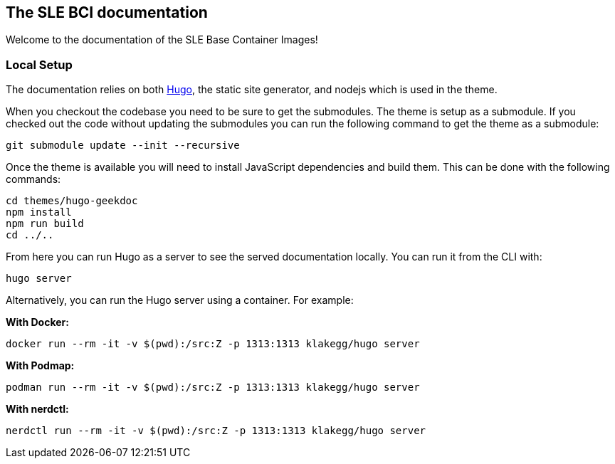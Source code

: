 == The SLE BCI documentation

Welcome to the documentation of the SLE Base Container Images!

=== Local Setup

The documentation relies on both https://gohugo.io/[Hugo], the static
site generator, and nodejs which is used in the theme.

When you checkout the codebase you need to be sure to get the
submodules. The theme is setup as a submodule. If you checked out the
code without updating the submodules you can run the following command
to get the theme as a submodule:

[source,console]
----
git submodule update --init --recursive
----

Once the theme is available you will need to install JavaScript
dependencies and build them. This can be done with the following
commands:

[source,console]
----
cd themes/hugo-geekdoc
npm install
npm run build
cd ../..
----

From here you can run Hugo as a server to see the served documentation
locally. You can run it from the CLI with:

[source,console]
----
hugo server
----

Alternatively, you can run the Hugo server using a container. For
example:

*With Docker:*

[source,console]
----
docker run --rm -it -v $(pwd):/src:Z -p 1313:1313 klakegg/hugo server
----

*With Podmap:*

[source,console]
----
podman run --rm -it -v $(pwd):/src:Z -p 1313:1313 klakegg/hugo server
----

*With nerdctl:*

[source,console]
----
nerdctl run --rm -it -v $(pwd):/src:Z -p 1313:1313 klakegg/hugo server
----
